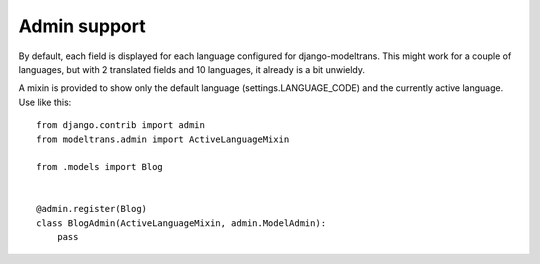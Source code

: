 .. _admin:

Admin support
=============

By default, each field is displayed for each language configured for django-modeltrans.
This might work for a couple of languages, but with 2 translated fields and 10 languages,
it already is a bit unwieldy.

A mixin is provided to show only the default language (settings.LANGUAGE_CODE) and
the currently active language. Use like this::

    from django.contrib import admin
    from modeltrans.admin import ActiveLanguageMixin

    from .models import Blog


    @admin.register(Blog)
    class BlogAdmin(ActiveLanguageMixin, admin.ModelAdmin):
        pass
